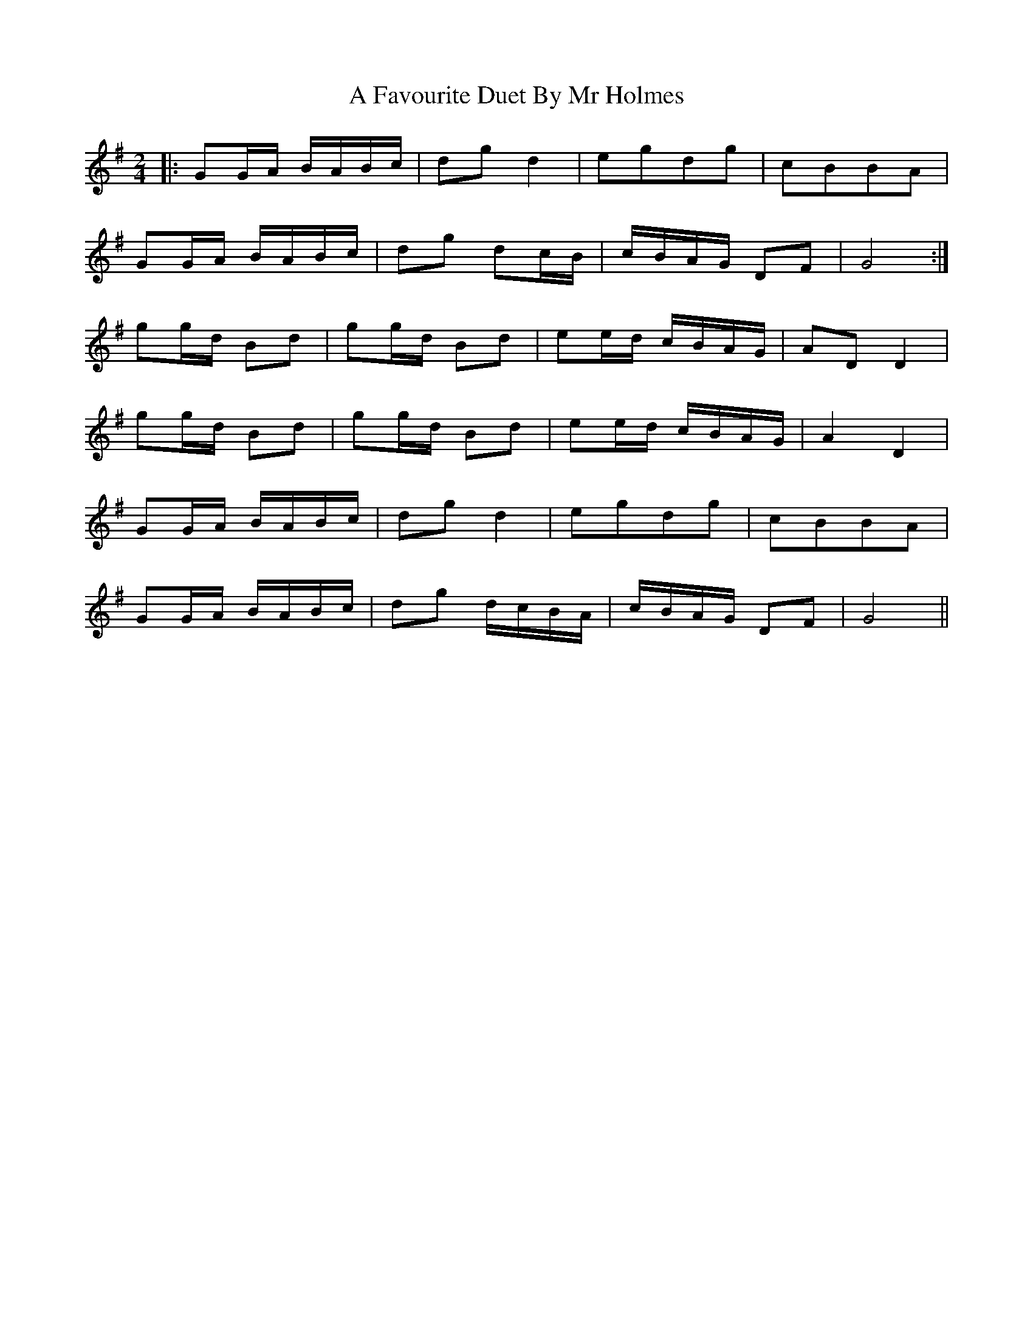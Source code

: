 X: 1
T: A Favourite Duet By Mr Holmes
Z: Mix O'Lydian
S: https://thesession.org/tunes/11756#setting11756
R: polka
M: 2/4
L: 1/8
K: Gmaj
|:GG/A/ B/A/B/c/|dg d2|egdg|cBBA|
GG/A/ B/A/B/c/|dg dc/B/|c/B/A/G/ DF|G4:|
gg/d/ Bd|gg/d/ Bd|ee/d/ c/B/A/G/|AD D2|
gg/d/ Bd|gg/d/ Bd|ee/d/ c/B/A/G/|A2 D2|
GG/A/ B/A/B/c/|dg d2|egdg|cBBA|
GG/A/ B/A/B/c/|dg d/c/B/A/|c/B/A/G/ DF|G4||
